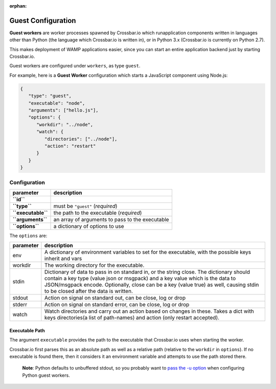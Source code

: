 :orphan:

Guest Configuration
===================

**Guest workers** are worker processes spawned by Crossbar.io which
runapplication components written in languages other than Python (the
language which Crossbar.io is written in), or in Python 3.x (Crossbar.io
is currently on Python 2.7).

This makes deployment of WAMP applications easier, since you can start
an entire application backend just by starting Crossbar.io.

Guest workers are configured under ``workers``, as type ``guest``.

For example, here is a **Guest Worker** configuration which starts a
JavaScript component using Node.js:

.. code:: javascript

    {
       "type": "guest",
       "executable": "node",
       "arguments": ["hello.js"],
       "options": {
          "workdir": "../node",
          "watch": {
             "directories": ["../node"],
             "action": "restart"
          }
       }
    }

Configuration
-------------

+----------------------+---------------------------------------------------+
| parameter            | description                                       |
+======================+===================================================+
| **``id``**           |                                                   |
+----------------------+---------------------------------------------------+
| **``type``**         | must be ``"guest"`` (*required*)                  |
+----------------------+---------------------------------------------------+
| **``executable``**   | the path to the executable (*required*)           |
+----------------------+---------------------------------------------------+
| **``arguments``**    | an array of arguments to pass to the executable   |
+----------------------+---------------------------------------------------+
| **``options``**      | a dictionary of options to use                    |
+----------------------+---------------------------------------------------+

The ``options`` are:

+-----------+-------------------------------------------------------------------------------------------------------------------------------------------------------------------+
| parameter | description                                                                                                                                                       |
+===========+===================================================================================================================================================================+
| env       | A dictionary of environment variables to set for the executable, with the possible keys inherit and vars                                                          |
+-----------+-------------------------------------------------------------------------------------------------------------------------------------------------------------------+
| workdir   | The working directory for the executable.                                                                                                                         |
+-----------+-------------------------------------------------------------------------------------------------------------------------------------------------------------------+
| stdin     | Dictionary of data to pass in on standard in, or the string close.                                                                                                |
|           | The dictionary should contain a key type (value json or msgpack) and a key value which is the data to JSON/msgpack encode.                                        |
|           | Optionally, close can be a key (value true) as well, causing stdin to be closed after the data is written.                                                        |
+-----------+-------------------------------------------------------------------------------------------------------------------------------------------------------------------+
| stdout    | Action on signal on standard out, can be close, log or drop                                                                                                       |
+-----------+-------------------------------------------------------------------------------------------------------------------------------------------------------------------+
| stderr    | Action on signal on standard error, can be close, log or drop                                                                                                     |
+-----------+-------------------------------------------------------------------------------------------------------------------------------------------------------------------+
| watch     | Watch directories and carry out an action based on changes in these. Takes a dict with keys directories(a list of path-names) and action (only restart accepted). |
+-----------+-------------------------------------------------------------------------------------------------------------------------------------------------------------------+

Executable Path
~~~~~~~~~~~~~~~

The argument ``executable`` provides the path to the executable that
Crossbar.io uses when starting the worker.

Crossbar.io first parses this as an absolute path as well as a relative
path (relative to the ``workdir`` in ``options``). If no executable is
found there, then it considers it an environment variable and attempts
to use the path stored there.

    **Note**: Python defaults to unbuffered stdout, so you probably want
    to `pass the -u
    option <https://docs.python.org/3/using/cmdline.html#cmdoption-u>`__
    when configuring Python guest workers.
